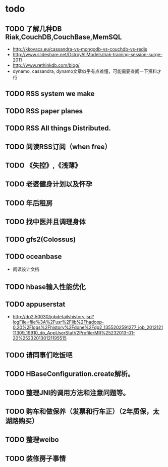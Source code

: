 * todo
** TODO 了解几种DB Riak,CouchDB,CouchBase,MemSQL
    - http://kkovacs.eu/cassandra-vs-mongodb-vs-couchdb-vs-redis
    - http://www.slideshare.net/DstroyAllModels/riak-training-session-surge-2011
    - http://www.rethinkdb.com/blog/
    - dynamo, cassandra, dynamo文章似乎有点难懂，可能需要查阅一下资料才行
** TODO RSS system we make
** TODO RSS paper planes
** TODO RSS All things Distributed.
** TODO 阅读RSS订阅（when free）
** TODO 《失控》,《浅薄》
** TODO 老婆健身计划以及怀孕
** TODO 年后租房
** TODO 找中医并且调理身体
** TODO gfs2(Colossus)
** TODO oceanbase
   - 阅读设计文档
** TODO hbase输入性能优化
** TODO appuserstat
   - http://dp2:50030/jobdetailshistory.jsp?logFile=file%3A%2Fusr%2Flib%2Fhadoop-0.20%2Flogs%2Fhistory%2Fdone%2Fdp2_1355202591277_job_201212111309_19910_dp_AppUserStatV2ProfilerMR%25232013-01-20%252320130121195515
** TODO 请同事们吃饭吧
** TODO HBaseConfiguration.create解析。
** TODO 整理JNI的调用方法和注意问题等。
** TODO 购车和做保养（发票和行车正）（2年质保，太湖路购买）
** TODO 整理weibo
** TODO 装修房子事情
